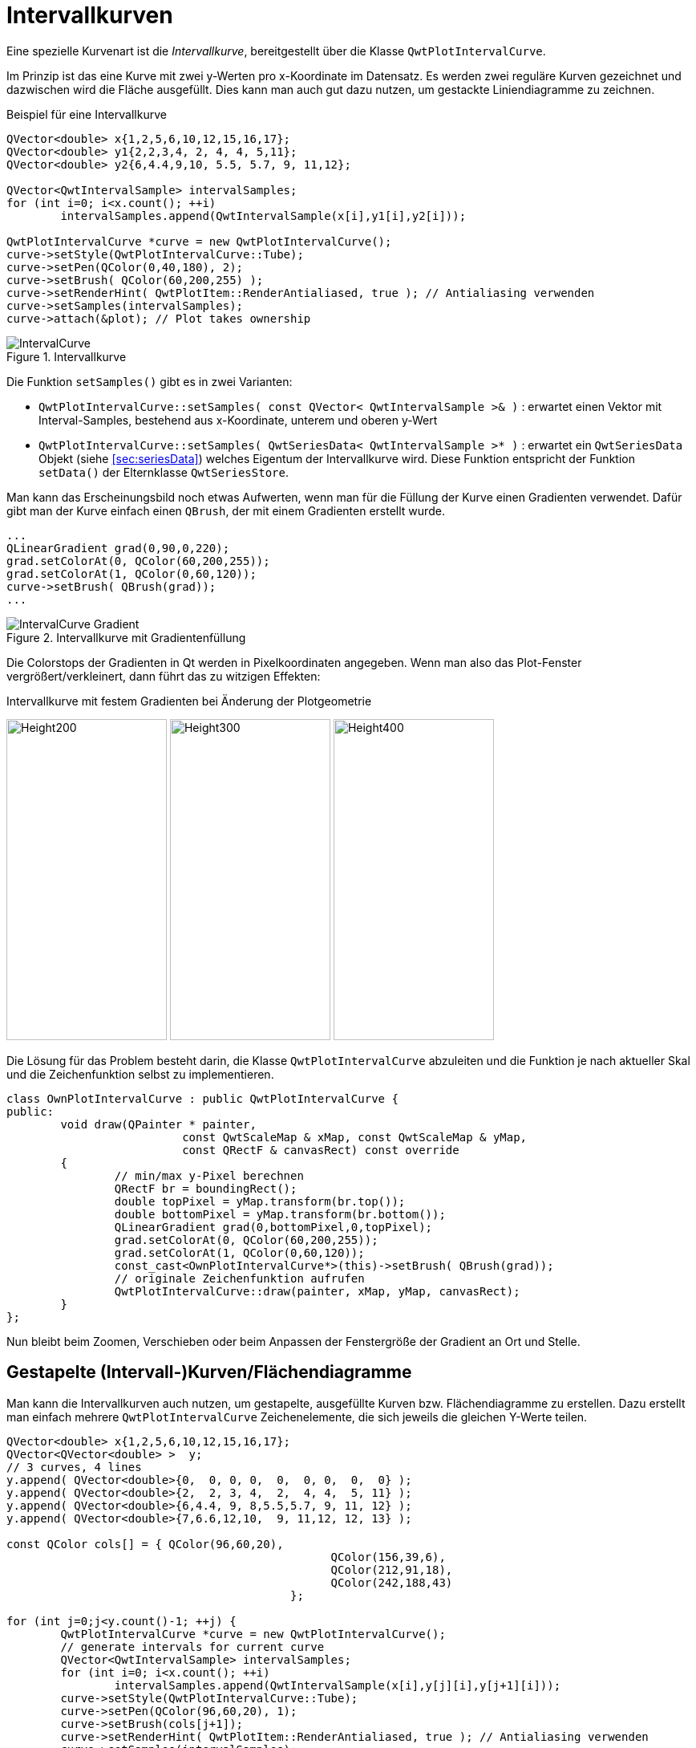 :imagesdir: ../images

<<<
[[sec:intervalCurves]]
# Intervallkurven
Eine spezielle Kurvenart ist die _Intervallkurve_, bereitgestellt über die Klasse `QwtPlotIntervalCurve`.

Im Prinzip ist das eine Kurve mit zwei y-Werten pro x-Koordinate im Datensatz. Es werden zwei reguläre Kurven gezeichnet und dazwischen wird die Fläche ausgefüllt. Dies kann man auch gut dazu nutzen, um gestackte Liniendiagramme zu zeichnen.

.Beispiel für eine Intervallkurve
[source,c++]
----
QVector<double> x{1,2,5,6,10,12,15,16,17};
QVector<double> y1{2,2,3,4, 2, 4, 4, 5,11};
QVector<double> y2{6,4.4,9,10, 5.5, 5.7, 9, 11,12};

QVector<QwtIntervalSample> intervalSamples;
for (int i=0; i<x.count(); ++i) 
	intervalSamples.append(QwtIntervalSample(x[i],y1[i],y2[i]));

QwtPlotIntervalCurve *curve = new QwtPlotIntervalCurve();
curve->setStyle(QwtPlotIntervalCurve::Tube);
curve->setPen(QColor(0,40,180), 2);
curve->setBrush( QColor(60,200,255) );
curve->setRenderHint( QwtPlotItem::RenderAntialiased, true ); // Antialiasing verwenden
curve->setSamples(intervalSamples);
curve->attach(&plot); // Plot takes ownership
----

.Intervallkurve
image::IntervalCurve.png[pdfwidth=8cm]

Die Funktion `setSamples()` gibt es in zwei Varianten:

- `QwtPlotIntervalCurve::setSamples( const QVector< QwtIntervalSample >& )` : erwartet einen Vektor mit Interval-Samples, bestehend aus x-Koordinate, unterem und oberen y-Wert
- `QwtPlotIntervalCurve::setSamples( QwtSeriesData< QwtIntervalSample >* )` : erwartet ein `QwtSeriesData` Objekt (siehe <<sec:seriesData>>) welches Eigentum der Intervallkurve wird. Diese Funktion entspricht der Funktion `setData()` der Elternklasse `QwtSeriesStore`.

Man kann das Erscheinungsbild noch etwas Aufwerten, wenn man für die Füllung der Kurve einen Gradienten verwendet. Dafür gibt man der Kurve einfach einen `QBrush`, der mit einem Gradienten erstellt wurde.

```c++
...
QLinearGradient grad(0,90,0,220);
grad.setColorAt(0, QColor(60,200,255));
grad.setColorAt(1, QColor(0,60,120));
curve->setBrush( QBrush(grad));
...
```

.Intervallkurve mit Gradientenfüllung
image::IntervalCurve_Gradient.png[pdfwidth=8cm]

Die Colorstops der Gradienten in Qt werden in Pixelkoordinaten angegeben. Wenn man also das Plot-Fenster vergrößert/verkleinert, dann führt das zu witzigen Effekten:

.Intervallkurve mit festem Gradienten bei Änderung der Plotgeometrie

image:IntervalCurve_Gradient_200.png[Height200,200,400,pdfwidth=5cm]
image:IntervalCurve_Gradient_300.png[Height300,200,400,pdfwidth=5cm]
image:IntervalCurve_Gradient_400.png[Height400,200,400,pdfwidth=5cm]


Die Lösung für das Problem besteht darin, die Klasse `QwtPlotIntervalCurve` abzuleiten und die Funktion  je nach aktueller Skal und die Zeichenfunktion selbst zu implementieren.


```c++
class OwnPlotIntervalCurve : public QwtPlotIntervalCurve {
public:
	void draw(QPainter * painter, 
			  const QwtScaleMap & xMap, const QwtScaleMap & yMap, 
			  const QRectF & canvasRect) const override 
	{
		// min/max y-Pixel berechnen
		QRectF br = boundingRect();
		double topPixel = yMap.transform(br.top());
		double bottomPixel = yMap.transform(br.bottom());
		QLinearGradient grad(0,bottomPixel,0,topPixel);
		grad.setColorAt(0, QColor(60,200,255));
		grad.setColorAt(1, QColor(0,60,120));
		const_cast<OwnPlotIntervalCurve*>(this)->setBrush( QBrush(grad));
		// originale Zeichenfunktion aufrufen
		QwtPlotIntervalCurve::draw(painter, xMap, yMap, canvasRect);
	}
};
```

Nun bleibt beim Zoomen, Verschieben oder beim Anpassen der Fenstergröße der Gradient an Ort und Stelle.


## Gestapelte (Intervall-)Kurven/Flächendiagramme

Man kann die Intervallkurven auch nutzen, um gestapelte, ausgefüllte Kurven bzw. Flächendiagramme zu erstellen. Dazu erstellt man einfach mehrere `QwtPlotIntervalCurve` Zeichenelemente, die sich jeweils die gleichen Y-Werte teilen.

```c++
QVector<double> x{1,2,5,6,10,12,15,16,17};
QVector<QVector<double> >  y;
// 3 curves, 4 lines
y.append( QVector<double>{0,  0, 0, 0,  0,  0, 0,  0,  0} );
y.append( QVector<double>{2,  2, 3, 4,  2,  4, 4,  5, 11} );
y.append( QVector<double>{6,4.4, 9, 8,5.5,5.7, 9, 11, 12} );
y.append( QVector<double>{7,6.6,12,10,  9, 11,12, 12, 13} );

const QColor cols[] = { QColor(96,60,20),
						QColor(156,39,6),
						QColor(212,91,18),
						QColor(242,188,43)
					  };

for (int j=0;j<y.count()-1; ++j) {
	QwtPlotIntervalCurve *curve = new QwtPlotIntervalCurve();
	// generate intervals for current curve
	QVector<QwtIntervalSample> intervalSamples;
	for (int i=0; i<x.count(); ++i) 
		intervalSamples.append(QwtIntervalSample(x[i],y[j][i],y[j+1][i]));
	curve->setStyle(QwtPlotIntervalCurve::Tube);
	curve->setPen(QColor(96,60,20), 1);
	curve->setBrush(cols[j+1]);
	curve->setRenderHint( QwtPlotItem::RenderAntialiased, true ); // Antialiasing verwenden
	curve->setSamples(intervalSamples);
	curve->attach(&plot); // Plot takes ownership
}
```

.Diagramm mit gestapelten Kurven/Flächendiagramm
image::IntervalCurve_StackedCurve.png[pdfwidth=8cm]

